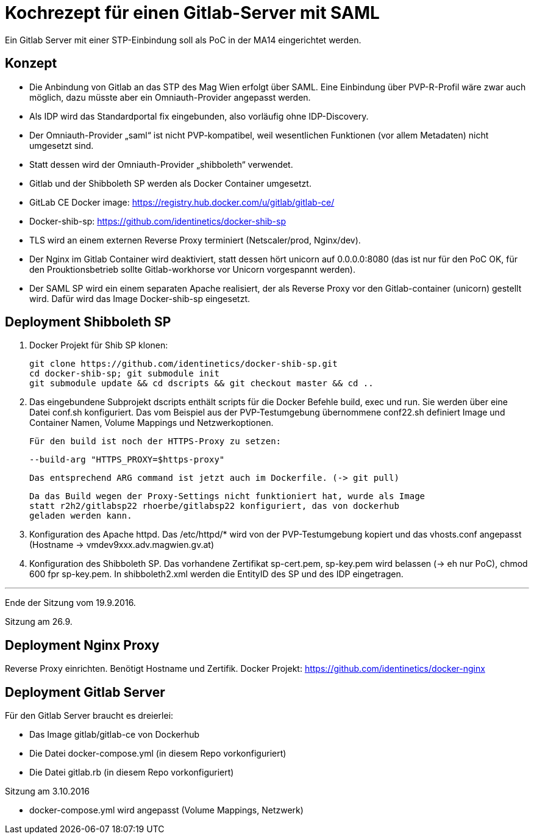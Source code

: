 # Kochrezept für einen Gitlab-Server mit SAML

Ein Gitlab Server mit einer STP-Einbindung soll als PoC in der MA14 eingerichtet
werden.

## Konzept

- Die Anbindung von Gitlab an das STP des Mag Wien erfolgt über SAML. Eine Einbindung
  über PVP-R-Profil wäre zwar auch möglich, dazu müsste aber ein Omniauth-Provider
  angepasst werden.
- Als IDP wird das Standardportal fix eingebunden, also vorläufig ohne IDP-Discovery.
- Der Omniauth-Provider „saml“ ist nicht PVP-kompatibel, weil wesentlichen Funktionen
  (vor allem Metadaten) nicht umgesetzt sind.
- Statt dessen wird der Omniauth-Provider „shibboleth“ verwendet.
- Gitlab und der Shibboleth SP werden als Docker Container umgesetzt.
- GitLab CE Docker image: https://registry.hub.docker.com/u/gitlab/gitlab-ce/
- Docker-shib-sp: https://github.com/identinetics/docker-shib-sp
- TLS wird an einem externen Reverse Proxy terminiert (Netscaler/prod, Nginx/dev).
- Der Nginx im Gitlab Container wird deaktiviert, statt dessen hört unicorn auf
  0.0.0.0:8080 (das ist nur für den PoC OK, für den Prouktionsbetrieb sollte
  Gitlab-workhorse vor Unicorn vorgespannt werden).
- Der SAML SP wird ein einem separaten Apache realisiert, der als Reverse
  Proxy vor den Gitlab-container (unicorn) gestellt wird. Dafür wird das Image
  Docker-shib-sp eingesetzt.

## Deployment Shibboleth SP

1. Docker Projekt für Shib SP klonen:

   git clone https://github.com/identinetics/docker-shib-sp.git
   cd docker-shib-sp; git submodule init
   git submodule update && cd dscripts && git checkout master && cd ..

2. Das eingebundene Subprojekt dscripts enthält scripts für die Docker Befehle
   build, exec und run. Sie werden über eine Datei conf.sh konfiguriert. Das
   vom Beispiel aus der PVP-Testumgebung übernommene conf22.sh definiert Image
   und Container Namen, Volume Mappings und Netzwerkoptionen.

   Für den build ist noch der HTTPS-Proxy zu setzen:

        --build-arg "HTTPS_PROXY=$https-proxy"

   Das entsprechend ARG command ist jetzt auch im Dockerfile. (-> git pull)

   Da das Build wegen der Proxy-Settings nicht funktioniert hat, wurde als Image
   statt r2h2/gitlabsp22 rhoerbe/gitlabsp22 konfiguriert, das von dockerhub
   geladen werden kann.

3. Konfiguration des Apache httpd. Das /etc/httpd/* wird von der PVP-Testumgebung
   kopiert und das vhosts.conf angepasst (Hostname -> vmdev9xxx.adv.magwien.gv.at)

4. Konfiguration des Shibboleth SP. Das vorhandene Zertifikat sp-cert.pem, sp-key.pem
   wird belassen (-> eh nur PoC), chmod 600 fpr sp-key.pem. In shibboleth2.xml
   werden die EntityID des SP und des IDP eingetragen.

'''
Ende der Sitzung vom 19.9.2016.

Sitzung am 26.9.

## Deployment Nginx Proxy

Reverse Proxy einrichten. Benötigt Hostname und Zertifik.
Docker Projekt: https://github.com/identinetics/docker-nginx

## Deployment Gitlab Server
Für den Gitlab Server braucht es dreierlei: 

- Das Image gitlab/gitlab-ce von Dockerhub
- Die Datei docker-compose.yml (in diesem Repo vorkonfiguriert)
- Die Datei gitlab.rb (in diesem Repo vorkonfiguriert)

Sitzung am 3.10.2016

- docker-compose.yml wird angepasst (Volume Mappings, Netzwerk)


